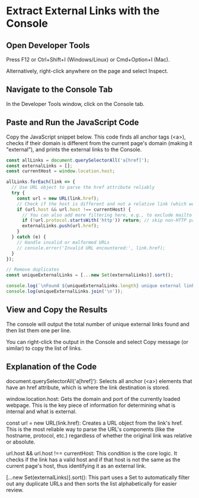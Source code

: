 #+STARTUP: content
* Extract External Links with the Console
** Open Developer Tools

Press F12 or Ctrl+Shift+I (Windows/Linux) or Cmd+Option+I (Mac).

Alternatively, right-click anywhere on the page and select Inspect.

** Navigate to the Console Tab

In the Developer Tools window, click on the Console tab.

** Paste and Run the JavaScript Code

Copy the JavaScript snippet below. This code finds all anchor tags (<a>), checks if their domain is different from the current page's domain (making it "external"), and prints the external links to the Console.

#+begin_src js
const allLinks = document.querySelectorAll('a[href]');
const externalLinks = [];
const currentHost = window.location.host;

allLinks.forEach(link => {
  // Use URL object to parse the href attribute reliably
  try {
    const url = new URL(link.href);
    // Check if the host is different and not a relative link (which would be the current host)
    if (url.host && url.host !== currentHost) {
      // You can also add more filtering here, e.g., to exclude mailto or tel links
      if (!url.protocol.startsWith('http')) return; // skip non-HTTP protocols
      externalLinks.push(url.href);
    }
  } catch (e) {
    // Handle invalid or malformed URLs
    // console.error('Invalid URL encountered:', link.href);
  }
});

// Remove duplicates
const uniqueExternalLinks = [...new Set(externalLinks)].sort();

console.log(`\nFound ${uniqueExternalLinks.length} unique external links:`);
console.log(uniqueExternalLinks.join('\n'));
#+end_src

** View and Copy the Results

The console will output the total number of unique external links found and then list them one per line.

You can right-click the output in the Console and select Copy message (or similar) to copy the list of links.

** Explanation of the Code

document.querySelectorAll('a[href]'): Selects all anchor (<a>) elements that have an href attribute, which is where the link destination is stored.

window.location.host: Gets the domain and port of the currently loaded webpage. This is the key piece of information for determining what is internal and what is external.

const url = new URL(link.href): Creates a URL object from the link's href. This is the most reliable way to parse the URL's components (like the hostname, protocol, etc.) regardless of whether the original link was relative or absolute.

url.host && url.host !== currentHost: This condition is the core logic. It checks if the link has a valid host and if that host is not the same as the current page's host, thus identifying it as an external link.

[...new Set(externalLinks)].sort(): This part uses a Set to automatically filter out any duplicate URLs and then sorts the list alphabetically for easier review.

